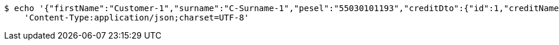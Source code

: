 [source,bash]
----
$ echo '{"firstName":"Customer-1","surname":"C-Surname-1","pesel":"55030101193","creditDto":{"id":1,"creditName":"Credit-1"}}' | http POST 'http://localhost:8080/customer/create' \
    'Content-Type:application/json;charset=UTF-8'
----